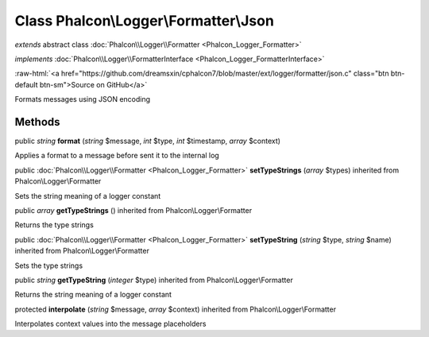 Class **Phalcon\\Logger\\Formatter\\Json**
==========================================

*extends* abstract class :doc:`Phalcon\\Logger\\Formatter <Phalcon_Logger_Formatter>`

*implements* :doc:`Phalcon\\Logger\\FormatterInterface <Phalcon_Logger_FormatterInterface>`

.. role:: raw-html(raw)
   :format: html

:raw-html:`<a href="https://github.com/dreamsxin/cphalcon7/blob/master/ext/logger/formatter/json.c" class="btn btn-default btn-sm">Source on GitHub</a>`

Formats messages using JSON encoding


Methods
-------

public *string*  **format** (*string* $message, *int* $type, *int* $timestamp, *array* $context)

Applies a format to a message before sent it to the internal log



public :doc:`Phalcon\\Logger\\Formatter <Phalcon_Logger_Formatter>`  **setTypeStrings** (*array* $types) inherited from Phalcon\\Logger\\Formatter

Sets the string meaning of a logger constant



public *array*  **getTypeStrings** () inherited from Phalcon\\Logger\\Formatter

Returns the type strings



public :doc:`Phalcon\\Logger\\Formatter <Phalcon_Logger_Formatter>`  **setTypeString** (*string* $type, *string* $name) inherited from Phalcon\\Logger\\Formatter

Sets the type strings



public *string*  **getTypeString** (*integer* $type) inherited from Phalcon\\Logger\\Formatter

Returns the string meaning of a logger constant



protected  **interpolate** (*string* $message, *array* $context) inherited from Phalcon\\Logger\\Formatter

Interpolates context values into the message placeholders




